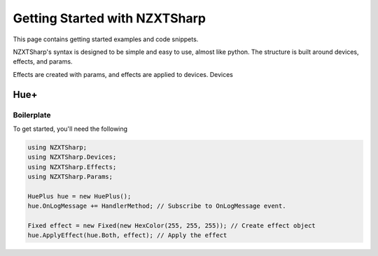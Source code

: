 #####
Getting Started with NZXTSharp
#####

This page contains getting started examples and code snippets.

NZXTSharp's syntax is designed to be simple and easy to use, almost like python. 
The structure is built around devices, effects, and params.

Effects are created with params, and effects are applied to devices. Devices 

*****
Hue+
*****

Boilerplate
-----

To get started, you'll need the following

.. code-block:: csharp

  using NZXTSharp;
  using NZXTSharp.Devices;
  using NZXTSharp.Effects;
  using NZXTSharp.Params;
  
  HuePlus hue = new HuePlus();
  hue.OnLogMessage += HandlerMethod; // Subscribe to OnLogMessage event.
  
  Fixed effect = new Fixed(new HexColor(255, 255, 255)); // Create effect object
  hue.ApplyEffect(hue.Both, effect); // Apply the effect
